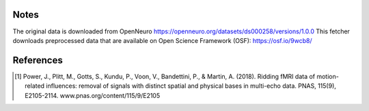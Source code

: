Notes
-----
The original data is downloaded from OpenNeuro
https://openneuro.org/datasets/ds000258/versions/1.0.0
This fetcher downloads preprocessed data that are available on Open
Science Framework (OSF): https://osf.io/9wcb8/

References
----------
.. [1] Power, J., Plitt, M., Gotts, S., Kundu, P., Voon, V.,
    Bandettini, P., & Martin, A. (2018).
    Ridding fMRI data of motion-related influences:
    removal of signals with distinct spatial and physical bases
    in multi-echo data.
    PNAS, 115(9), E2105-2114.
    www.pnas.org/content/115/9/E2105